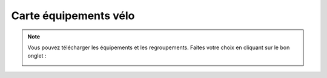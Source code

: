 Carte équipements vélo
======================


.. note::
    Vous pouvez télécharger les équipements et les regroupements. Faites votre choix en cliquant sur le bon onglet :
    
    .. image:: images/onglets_requeteur_equipements.png
        :width: 400
